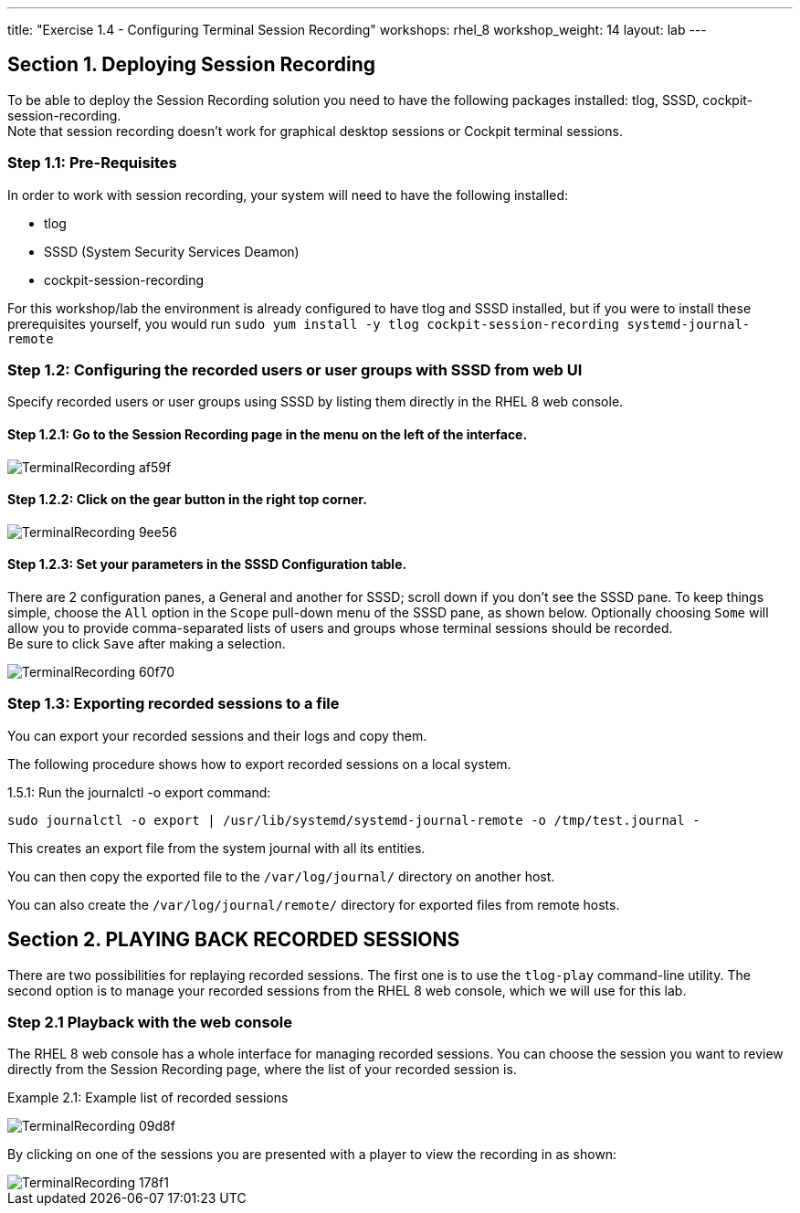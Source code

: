 ---
title: "Exercise 1.4 - Configuring Terminal Session Recording"
workshops: rhel_8
workshop_weight: 14
layout: lab
---

:domain_name: redhatgov.io
:icons: font
:imagesdir: /workshops/rhel_8/images



== Section 1. Deploying Session Recording

To be able to deploy the Session Recording solution you need to have the following packages installed: tlog, SSSD, cockpit-session-recording. +
Note that session recording doesn't work for graphical desktop sessions or Cockpit terminal sessions.

=== Step 1.1: Pre-Requisites
In order to work with session recording, your system will need to have the following installed:

 - tlog
 - SSSD (System Security Services Deamon)
 - cockpit-session-recording

For this workshop/lab the environment is already configured to have tlog and SSSD installed, but if you were to install these prerequisites yourself, you would run `sudo yum install -y tlog cockpit-session-recording systemd-journal-remote`

=== Step 1.2: Configuring the recorded users or user groups with SSSD from web UI
Specify recorded users or user groups using SSSD by listing them directly in the RHEL 8 web console.

==== Step 1.2.1: Go to the Session Recording page in the menu on the left of the interface.

image::TerminalRecording-af59f.png[]

==== Step 1.2.2: Click on the gear button in the right top corner.

image::TerminalRecording-9ee56.png[]

==== Step 1.2.3: Set your parameters in the SSSD Configuration table.

There are 2 configuration panes, a General and another for SSSD; scroll down if you don't see the SSSD pane.
To keep things simple, choose the `All` option in the `Scope` pull-down menu of the SSSD pane, as shown below.  Optionally choosing `Some` will allow you to provide comma-separated lists of users and groups whose terminal sessions should be recorded. +
Be sure to click `Save` after making a selection.

image::TerminalRecording-60f70.png[]

=== Step 1.3: Exporting recorded sessions to a file
You can export your recorded sessions and their logs and copy them.

The following procedure shows how to export recorded sessions on a local system.

1.5.1: Run the journalctl -o export command:

[source,bash]
----
sudo journalctl -o export | /usr/lib/systemd/systemd-journal-remote -o /tmp/test.journal -
----

This creates an export file from the system journal with all its entities.

You can then copy the exported file to the `/var/log/journal/` directory on another host.

You can also create the `/var/log/journal/remote/` directory for exported files from remote hosts.


== Section 2. PLAYING BACK RECORDED SESSIONS

There are two possibilities for replaying recorded sessions.
The first one is to use the `tlog-play` command-line utility.
The second option is to manage your recorded sessions from the RHEL 8 web console, which we will use for this lab.

=== Step 2.1 Playback with the web console
The RHEL 8 web console has a whole interface for managing recorded sessions.
You can choose the session you want to review directly from the Session Recording page, where the list of your recorded session is.

Example 2.1: Example list of recorded sessions

image::TerminalRecording-09d8f.png[]

By clicking on one of the sessions you are presented with a player to view the recording in as shown:

image::TerminalRecording-178f1.png[]

